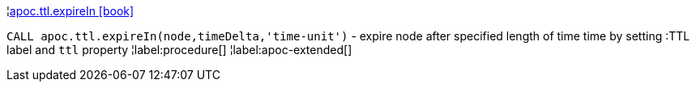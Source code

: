 ¦xref::overview/apoc.ttl/apoc.ttl.expireIn.adoc[apoc.ttl.expireIn icon:book[]] +

`CALL apoc.ttl.expireIn(node,timeDelta,'time-unit')` - expire node after specified length of time time by setting :TTL label and `ttl` property
¦label:procedure[]
¦label:apoc-extended[]
